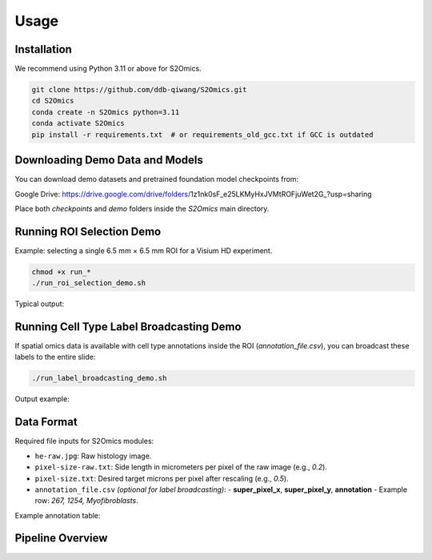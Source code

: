 Usage
=====

Installation
------------
We recommend using Python 3.11 or above for S2Omics.

.. code-block:: bash

   git clone https://github.com/ddb-qiwang/S2Omics.git
   cd S2Omics
   conda create -n S2Omics python=3.11
   conda activate S2Omics
   pip install -r requirements.txt  # or requirements_old_gcc.txt if GCC is outdated

Downloading Demo Data and Models
--------------------------------
You can download demo datasets and pretrained foundation model checkpoints from:

Google Drive: https://drive.google.com/drive/folders/1z1nk0sF_e25LKMyHxJVMtROFjuWet2G_?usp=sharing

Place both `checkpoints` and `demo` folders inside the `S2Omics` main directory.

Running ROI Selection Demo
--------------------------
Example: selecting a single 6.5 mm × 6.5 mm ROI for a Visium HD experiment.

.. code-block:: bash

   chmod +x run_*
   ./run_roi_selection_demo.sh

Typical output:

.. image:: /readme_images/best_roi_on_histology_segmentations_scaled.jpg
   :alt: Best ROI example
   :width: 60%
   :align: center

Running Cell Type Label Broadcasting Demo
-----------------------------------------
If spatial omics data is available with cell type annotations inside the ROI (`annotation_file.csv`), you can broadcast these labels to the entire slide:

.. code-block:: bash

   ./run_label_broadcasting_demo.sh

Output example:

.. image:: /readme_images/S2Omics_whole_slide_prediction_scaled.jpg
   :alt: Whole slide cell type prediction
   :width: 60%
   :align: center

Data Format
-----------
Required file inputs for S2Omics modules:

- ``he-raw.jpg``: Raw histology image.
- ``pixel-size-raw.txt``: Side length in micrometers per pixel of the raw image (e.g., `0.2`).
- ``pixel-size.txt``: Desired target microns per pixel after rescaling (e.g., `0.5`).
- ``annotation_file.csv`` *(optional for label broadcasting)*:
  - **super_pixel_x**, **super_pixel_y**, **annotation**
  - Example row: `267, 1254, Myofibroblasts`.

Example annotation table:

+---------------------+----------------+----------------+-----------------------------------+
| barcode             | super_pixel_x  | super_pixel_y  | annotation                        |
+=====================+================+================+===================================+
| s_008um_00000_00276 | 267             | 1254           | Myofibroblasts                     |
| s_008um_00000_00279 | 270             | 1254           | Epithelial cells (Malignant)       |
+---------------------+----------------+----------------+-----------------------------------+

Pipeline Overview
-----------------

.. image:: /readme_images/S2Omics_pipeline.png
   :alt: Pipeline overview
   :width: 85%
   :align: center
